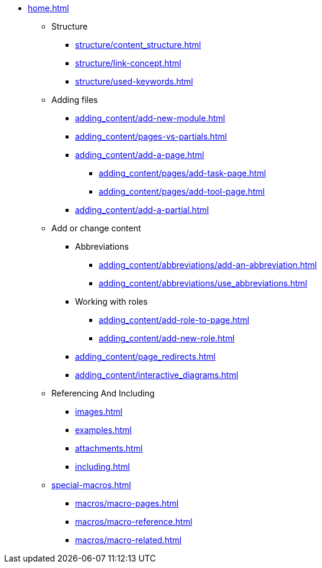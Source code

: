* xref:home.adoc[]
** Structure
*** xref:structure/content_structure.adoc[]
*** xref:structure/link-concept.adoc[]
*** xref:structure/used-keywords.adoc[]
** Adding files
*** xref:adding_content/add-new-module.adoc[]
*** xref:adding_content/pages-vs-partials.adoc[]
*** xref:adding_content/add-a-page.adoc[]
**** xref:adding_content/pages/add-task-page.adoc[]
**** xref:adding_content/pages/add-tool-page.adoc[]
*** xref:adding_content/add-a-partial.adoc[]
** Add or change content
*** Abbreviations
**** xref:adding_content/abbreviations/add-an-abbreviation.adoc[]
**** xref:adding_content/abbreviations/use_abbreviations.adoc[]
*** Working with roles
**** xref:adding_content/add-role-to-page.adoc[]
**** xref:adding_content/add-new-role.adoc[]
*** xref:adding_content/page_redirects.adoc[]
*** xref:adding_content/interactive_diagrams.adoc[]
** Referencing And Including
*** xref:images.adoc[]
*** xref:examples.adoc[]
*** xref:attachments.adoc[]
*** xref:including.adoc[]
** xref:special-macros.adoc[]
*** xref:macros/macro-pages.adoc[]
*** xref:macros/macro-reference.adoc[]
*** xref:macros/macro-related.adoc[]
// ** Working With Projects
// ** Additional Infos

// You may use links to pages or text for non-linked headers